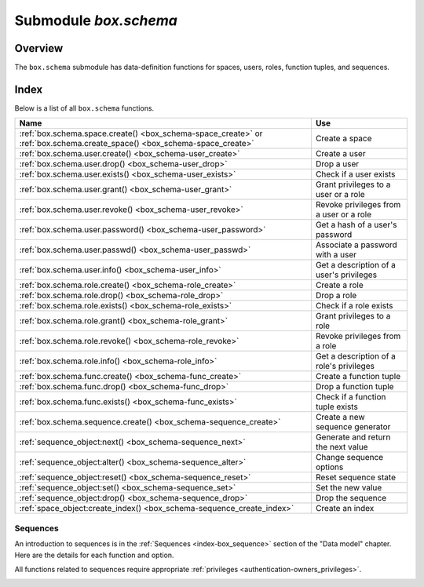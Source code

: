 .. _box_schema:

-------------------------------------------------------------------------------
                             Submodule `box.schema`
-------------------------------------------------------------------------------

.. module:: box.schema

===============================================================================
                                   Overview
===============================================================================

The ``box.schema`` submodule has data-definition functions
for spaces, users, roles, function tuples, and sequences.

===============================================================================
                                    Index
===============================================================================

Below is a list of all ``box.schema`` functions.

.. container:: table

    .. rst-class:: left-align-column-1
    .. rst-class:: left-align-column-2

    +--------------------------------------+---------------------------------+
    | Name                                 | Use                             |
    +======================================+=================================+
    | :ref:`box.schema.space.create()      | Create a space                  |
    | <box_schema-space_create>` or        |                                 |
    | :ref:`box.schema.create_space()      |                                 |
    | <box_schema-space_create>`           |                                 |
    +--------------------------------------+---------------------------------+
    | :ref:`box.schema.user.create()       | Create a user                   |
    | <box_schema-user_create>`            |                                 |
    +--------------------------------------+---------------------------------+
    | :ref:`box.schema.user.drop()         | Drop a user                     |
    | <box_schema-user_drop>`              |                                 |
    +--------------------------------------+---------------------------------+
    | :ref:`box.schema.user.exists()       | Check if a user exists          |
    | <box_schema-user_exists>`            |                                 |
    +--------------------------------------+---------------------------------+
    | :ref:`box.schema.user.grant()        | Grant privileges to a user or   |
    | <box_schema-user_grant>`             | a role                          |
    +--------------------------------------+---------------------------------+
    | :ref:`box.schema.user.revoke()       | Revoke privileges from a user   |
    | <box_schema-user_revoke>`            | or a role                       |
    +--------------------------------------+---------------------------------+
    | :ref:`box.schema.user.password()     | Get a hash of a user's password |
    | <box_schema-user_password>`          |                                 |
    +--------------------------------------+---------------------------------+
    | :ref:`box.schema.user.passwd()       | Associate a password with       |
    | <box_schema-user_passwd>`            | a user                          |
    +--------------------------------------+---------------------------------+
    | :ref:`box.schema.user.info()         | Get a description of a user's   |
    | <box_schema-user_info>`              | privileges                      |
    +--------------------------------------+---------------------------------+
    | :ref:`box.schema.role.create()       | Create a role                   |
    | <box_schema-role_create>`            |                                 |
    +--------------------------------------+---------------------------------+
    | :ref:`box.schema.role.drop()         | Drop a role                     |
    | <box_schema-role_drop>`              |                                 |
    +--------------------------------------+---------------------------------+
    | :ref:`box.schema.role.exists()       | Check if a role exists          |
    | <box_schema-role_exists>`            |                                 |
    +--------------------------------------+---------------------------------+
    | :ref:`box.schema.role.grant()        | Grant privileges to a role      |
    | <box_schema-role_grant>`             |                                 |
    +--------------------------------------+---------------------------------+
    | :ref:`box.schema.role.revoke()       | Revoke privileges from a role   |
    | <box_schema-role_revoke>`            |                                 |
    +--------------------------------------+---------------------------------+
    | :ref:`box.schema.role.info()         | Get a description of a role's   |
    | <box_schema-role_info>`              | privileges                      |
    +--------------------------------------+---------------------------------+
    | :ref:`box.schema.func.create()       | Create a function tuple         |
    | <box_schema-func_create>`            |                                 |
    +--------------------------------------+---------------------------------+
    | :ref:`box.schema.func.drop()         | Drop a function tuple           |
    | <box_schema-func_drop>`              |                                 |
    +--------------------------------------+---------------------------------+
    | :ref:`box.schema.func.exists()       | Check if a function tuple       |
    | <box_schema-func_exists>`            | exists                          |
    +--------------------------------------+---------------------------------+
    | :ref:`box.schema.sequence.create()   | Create a new sequence generator |
    | <box_schema-sequence_create>`        |                                 |
    +--------------------------------------+---------------------------------+
    | :ref:`sequence_object:next()         | Generate and return the next    |
    | <box_schema-sequence_next>`          | value                           |
    +--------------------------------------+---------------------------------+
    | :ref:`sequence_object:alter()        | Change sequence options         |
    | <box_schema-sequence_alter>`         |                                 |
    +--------------------------------------+---------------------------------+
    | :ref:`sequence_object:reset()        | Reset sequence state            |
    | <box_schema-sequence_reset>`         |                                 |
    +--------------------------------------+---------------------------------+
    | :ref:`sequence_object:set()          | Set the new value               |
    | <box_schema-sequence_set>`           |                                 |
    +--------------------------------------+---------------------------------+
    | :ref:`sequence_object:drop()         | Drop the sequence               |
    | <box_schema-sequence_drop>`          |                                 |
    +--------------------------------------+---------------------------------+
    | :ref:`space_object:create_index()    | Create an index                 |
    | <box_schema-sequence_create_index>`  |                                 |
    +--------------------------------------+---------------------------------+

.. _box_schema-space_create:

.. function:: box.schema.space.create(space-name [, {options}])
              box.schema.create_space(space-name [, {options}])

    Create a :ref:`space <index-box_space>`.

    :param string space-name: name of space, which should
                              conform to the :ref:`rules for object names <app_server-names>`
    :param table options: see "Options for box.schema.space.create" chart, below

    :return: space object
    :rtype: userdata

    You can use either syntax. For example,
    ``s = box.schema.space.create('tester')`` has the same effect as
    ``s = box.schema.create_space('tester')``.

    .. container:: table

        **Options for box.schema.space.create**

        .. rst-class:: left-align-column-1
        .. rst-class:: left-align-column-2
        .. rst-class:: left-align-column-3
        .. rst-class:: left-align-column-4

        .. tabularcolumns:: |\Y{0.2}|\Y{0.4}|\Y{0.2}|\Y{0.2}|

        +---------------+----------------------------------------------------+---------+---------------------+
        | Name          | Effect                                             | Type    | Default             |
        +===============+====================================================+=========+=====================+
        | engine        | 'memtx' or 'vinyl'                                 | string  | 'memtx'             |
        +---------------+----------------------------------------------------+---------+---------------------+
        | field_count   | fixed count of :ref:`fields <index-box_tuple>`:    | number  | 0 i.e. not fixed    |
        |               | for example if                                     |         |                     |
        |               | field_count=5, it is illegal                       |         |                     |
        |               | to insert a tuple with fewer                       |         |                     |
        |               | than or more than 5 fields                         |         |                     |
        +---------------+----------------------------------------------------+---------+---------------------+
        | format        | field names and types:                             | table   | (blank)             |
        |               | See the illustrations of format clauses in the     |         |                     |
        |               | :ref:`space_object:format() <box_space-format>`    |         |                     |
        |               | description and in the                             |         |                     |
        |               | :ref:`box.space._space <box_space-space>`          |         |                     |
        |               | example. Optional and usually not specified.       |         |                     |
        +---------------+----------------------------------------------------+---------+---------------------+
        | id            | unique identifier:                                 | number  | last space's id, +1 |
        |               | users can refer to spaces with                     |         |                     |
        |               | the id instead of the name                         |         |                     |
        +---------------+----------------------------------------------------+---------+---------------------+
        | if_not_exists | create space only if a space                       | boolean | false               |
        |               | with the same name does not                        |         |                     |
        |               | exist already, otherwise do                        |         |                     |
        |               | nothing but do not cause an                        |         |                     |
        |               | error                                              |         |                     |
        +---------------+----------------------------------------------------+---------+---------------------+
        | is_local      | space contents are                                 | boolean | false               |
        |               | :ref:`replication-local <replication-local>`:      |         |                     |
        |               | changes are stored in the                          |         |                     |
        |               | :ref:`write-ahead log <internals-wal>`             |         |                     |
        |               | of the local node but there is no                  |         |                     |
        |               | :ref:`replication <replication>`.                  |         |                     |
        +---------------+----------------------------------------------------+---------+---------------------+
        | temporary     | space contents are temporary:                      | boolean | false               |
        |               | changes are not stored in the                      |         |                     |
        |               | :ref:`write-ahead log <internals-wal>`             |         |                     |
        |               | and there is no                                    |         |                     |
        |               | :ref:`replication <replication>`.                  |         |                     |
        |               | Note re storage engine: vinyl                      |         |                     |
        |               | does not support temporary spaces.                 |         |                     |
        +---------------+----------------------------------------------------+---------+---------------------+
        | user          | name of the user who is considered to be           | string  | current user's name |
        |               | the space's                                        |         |                     |
        |               | :ref:`owner <authentication-owners_privileges>`    |         |                     |
        |               | for authorization purposes                         |         |                     |
        +---------------+----------------------------------------------------+---------+---------------------+

    There are three :ref:`syntax variations <app_server-object_reference>`
    for object references targeting space objects, for example
    :samp:`box.schema.space.drop({space-id})`
    will drop a space. However, the common approach is to use functions
    attached to the space objects, for example
    :ref:`space_object:drop() <box_space-drop>`.

    **Example**

    .. code-block:: tarantoolsession

       tarantool> s = box.schema.space.create('space55')
       ---
       ...
       tarantool> s = box.schema.space.create('space55', {
                >   id = 555,
                >   temporary = false
                > })
       ---
       - error: Space 'space55' already exists
       ...
       tarantool> s = box.schema.space.create('space55', {
                >   if_not_exists = true
                > })
       ---
       ...

    After a space is created, usually the next step is to
    :ref:`create an index <box_space-create_index>` for it, and then it is
    available for insert, select, and all the other :ref:`box.space <box_space>`
    functions.

.. _box_schema-user_create:

.. function:: box.schema.user.create(user-name [, {options}])

    Create a user.
    For explanation of how Tarantool maintains user data, see
    section :ref:`Users<authentication-users>` and reference on
    :ref:`_user <box_space-user>` space.

    The possible options are:

    * ``if_not_exists`` = ``true|false`` (default = ``false``) - boolean;
      ``true`` means there should be no error if the user already exists,

    * ``password`` (default = '') - string; the ``password`` = *password*
      specification is good because in a :ref:`URI <index-uri>`
      (Uniform Resource Identifier) it is usually illegal to include a
      user-name without a password.

    .. NOTE::

        The maximum number of users is 32.

    :param string user-name: name of user, which should
                             conform to the :ref:`rules for object names <app_server-names>`
    :param table options: ``if_not_exists``, ``password``

    :return: nil

    **Examples:**

    .. code-block:: lua

        box.schema.user.create('Lena')
        box.schema.user.create('Lena', {password = 'X'})
        box.schema.user.create('Lena', {if_not_exists = false})

.. _box_schema-user_drop:

.. function:: box.schema.user.drop(user-name [, {options}])

    Drop a user.
    For explanation of how Tarantool maintains user data, see
    section :ref:`Users <authentication-users>` and reference on
    :ref:`_user <box_space-user>` space.

    :param string user-name: the name of the user
    :param table options: ``if_exists`` = ``true|false`` (default = ``false``) - boolean;
                          ``true`` means there should be no error if the user does not exist.

    **Examples:**

    .. code-block:: lua

        box.schema.user.drop('Lena')
        box.schema.user.drop('Lena',{if_exists=false})

.. _box_schema-user_exists:

.. function:: box.schema.user.exists(user-name)

    Return ``true`` if a user exists; return ``false`` if a user does not exist.
    For explanation of how Tarantool maintains user data, see
    section :ref:`Users <authentication-users>` and reference on
    :ref:`_user <box_space-user>` space.

    :param string user-name: the name of the user
    :rtype: bool

    **Example:**

    .. code-block:: lua

        box.schema.user.exists('Lena')

.. _box_schema-user_grant:

.. function:: box.schema.user.grant(user-name, privileges, object-type, object-name[, {options} ])
              box.schema.user.grant(user-name, privileges, 'universe'[, nil, {options} ])
              box.schema.user.grant(user-name, role-name[, nil, nil, {options} ])

    Grant :ref:`privileges <authentication-owners_privileges>` to a user or
    to another role.

    :param string   user-name: the name of the user.
    :param string  privileges: 'read' or 'write' or 'execute' or 'create' or
                               'alter' or 'drop' or a combination.
    :param string object-type: 'space' or 'function' or 'sequence' or 'role'.
    :param string object-name: name of object to grant permissions for.
    :param string   role-name: name of role to grant to user.
    :param table      options: ``grantor``, ``if_not_exists``.

    If :samp:`'function','{object-name}'` is specified, then a _func tuple with
    that object-name must exist.

    **Variation:** instead of ``object-type, object-name`` say 'universe' which
    means 'all object-types and all objects'. In this case, object name is omitted.

    **Variation:** instead of ``privilege, object-type, object-name`` say
    ``role-name`` (see section :ref:`Roles <authentication-roles>`).

    The possible options are:

    * ``grantor`` = *grantor_name_or_id* -- string or number, for custom grantor,
    * ``if_not_exists`` = ``true|false`` (default = ``false``) - boolean;
      ``true`` means there should be no error if the user already has the privilege.

    **Example:**

    .. code-block:: lua

        box.schema.user.grant('Lena', 'read', 'space', 'tester')
        box.schema.user.grant('Lena', 'execute', 'function', 'f')
        box.schema.user.grant('Lena', 'read,write', 'universe')
        box.schema.user.grant('Lena', 'Accountant')
        box.schema.user.grant('Lena', 'read,write,execute', 'universe')
        box.schema.user.grant('X', 'read', 'universe', nil, {if_not_exists=true}))

.. _box_schema-user_revoke:

.. function:: box.schema.user.revoke(user-name, privilege, object-type, object-name)
              box.schema.user.revoke(user-name, role-name)

    Revoke :ref:`privileges <authentication-owners_privileges>` from a user
    or from another role.

    :param string user-name: the name of the user.
    :param string privilege: 'read' or 'write' or 'execute' or 'create' or
                             'alter' or 'drop' or a combination.
    :param string object-type: 'space' or 'function' or 'sequence'.
    :param string object-name: the name of a function or space or sequence.

    The user must exist, and the object must exist,
    but it is not an error if the user does not have the privilege.

    **Variation:** instead of ``object-type, object-name`` say 'universe'
    which means 'all object-types and all objects'.

    **Variation:** instead of ``privilege, object-type, object-name`` say
    ``role-name`` (see section :ref:`Roles <authentication-roles>`).

    **Example:**

    .. code-block:: lua

        box.schema.user.revoke('Lena', 'read', 'space', 'tester')
        box.schema.user.revoke('Lena', 'execute', 'function', 'f')
        box.schema.user.revoke('Lena', 'read,write', 'universe')
        box.schema.user.revoke('Lena', 'Accountant')

.. _box_schema-user_password:

.. function:: box.schema.user.password(password)

    Return a hash of a user's password. For explanation of how Tarantool maintains
    passwords, see section :ref:`Passwords <authentication-passwords>` and reference on
    :ref:`_user <box_space-user>` space.

    .. NOTE::

       * If a non-'guest' user has no password, it’s **impossible** to connect to Tarantool
         using this user. The user is regarded as “internal” only, not usable from a remote
         connection. Such users can be useful if they have defined some procedures with the
         :ref:`SETUID <box_schema-func_create>` option, on which privileges are granted
         to externally-connectable users. This way, external users cannot create/drop objects,
         they can only invoke procedures.

       * For the 'guest' user, it’s impossible to set a password: that would be misleading,
         since 'guest' is the default user on a newly-established connection over a
         :ref:`binary port <admin-security>`, and Tarantool does not require
         a password to establish a :ref:`binary connection <box_protocol-iproto_protocol>`.
         It is, however, possible to change the
         current user to ‘guest’ by providing the
         :ref:`AUTH packet <box_protocol-authentication>` with no password at all or an
         empty password. This feature is useful for connection pools, which want to reuse a
         connection for a different user without re-establishing it.

    :param string password: password to be hashed
    :rtype: string

    **Example:**

    .. code-block:: lua

        box.schema.user.password('ЛЕНА')

.. _box_schema-user_passwd:

.. function:: box.schema.user.passwd([user-name,] password)

    Associate a password with the user who is currently logged in,
    or with the user specified by user-name. The user must exist and must not be 'guest'.

    Users who wish to change their own passwords should
    use ``box.schema.user.passwd(password)`` syntax.

    Administrators who wish to change passwords of other users should
    use ``box.schema.user.passwd(user-name, password)`` syntax.

    :param string user-name: user-name
    :param string password: password

    **Example:**

    .. code-block:: lua

        box.schema.user.passwd('ЛЕНА')
        box.schema.user.passwd('Lena', 'ЛЕНА')

.. _box_schema-user_info:

.. function:: box.schema.user.info([user-name])

    Return a description of a user's :ref:`privileges <authentication-owners_privileges>`.
..     For explanation of how Tarantool maintains user data, see
    section :ref:`Users <authentication-users>` and reference on
    :ref:`_user <box_space-user>` space.

    :param string user-name: the name of the user.
                             This is optional; if it is not
                             supplied, then the information
                             will be for the user who is
                             currently logged in.

    **Example:**

    .. code-block:: lua

        box.schema.user.info()
        box.schema.user.info('Lena')

.. _box_schema-role_create:

.. function:: box.schema.role.create(role-name [, {options}])

    Create a role.
    For explanation of how Tarantool maintains role data, see
    section :ref:`Roles <authentication-roles>`.

    :param string role-name: name of role, which should
                             conform to the :ref:`rules for object names <app_server-names>`
    :param table options: ``if_not_exists`` = ``true|false`` (default = ``false``) - boolean;
                          ``true`` means there should be no error if the
                          role already exists

    :return: nil

    **Example:**

    .. code-block:: lua

        box.schema.role.create('Accountant')
        box.schema.role.create('Accountant', {if_not_exists = false})

.. _box_schema-role_drop:

.. function:: box.schema.role.drop(role-name [, {options}])

    Drop a role.
    For explanation of how Tarantool maintains role data, see
    section :ref:`Roles <authentication-roles>`.

    :param string role-name: the name of the role
    :param table options: ``if_exists`` = ``true|false`` (default = ``false``) - boolean;
                          ``true`` means there should be no error if the role does not exist.

    **Example:**

    .. code-block:: lua

        box.schema.role.drop('Accountant')

.. _box_schema-role_exists:

.. function:: box.schema.role.exists(role-name)

    Return ``true`` if a role exists; return ``false`` if a role does not exist.

    :param string role-name: the name of the role
    :rtype: bool

    **Example:**

    .. code-block:: lua

        box.schema.role.exists('Accountant')

.. _box_schema-role_grant:

.. function:: box.schema.role.grant(role-name, privilege, object-type, object-name [, option])
              box.schema.role.grant(role-name, privilege, 'universe' [, nil, option])
              box.schema.role.grant(role-name, role-name [, nil, nil, option])

    Grant :ref:`privileges <authentication-owners_privileges>` to a role.

    :param string role-name: the name of the role.
    :param string privilege: 'read' or 'write' or 'execute' or 'create' or
                             'alter' or 'drop' or a combination.
    :param string object-type: 'space' or 'function' or 'sequence' or 'role'.
    :param string object-name: the name of a function or space or sequence or role.
    :param table option: ``if_not_exists`` = ``true|false`` (default = ``false``) - boolean;
                         ``true`` means there should be no error if the role already
                         has the privilege.

    The role must exist, and the object must exist.

    **Variation:** instead of ``object-type, object-name`` say 'universe'
    which means 'all object-types and all objects'. In this case, object name is omitted.

    **Variation:** instead of ``privilege, object-type, object-name`` say
    ``role-name`` -- to grant a role to a role.

    **Example:**

    .. code-block:: lua

        box.schema.role.grant('Accountant', 'read', 'space', 'tester')
        box.schema.role.grant('Accountant', 'execute', 'function', 'f')
        box.schema.role.grant('Accountant', 'read,write', 'universe')
        box.schema.role.grant('public', 'Accountant')
        box.schema.role.grant('role1', 'role2', nil, nil, {if_not_exists=false})

.. _box_schema-role_revoke:

.. function:: box.schema.role.revoke(role-name, privilege, object-type, object-name)

    Revoke :ref:`privileges <authentication-owners_privileges>` from a role.

    :param string role-name: the name of the role.
    :param string privilege: 'read' or 'write' or 'execute' or 'create' or
                             'alter' or 'drop' or a combination.
    :param string object-type: 'space' or 'function' or 'sequence' or 'role'.
    :param string object-name: the name of a function or space or sequence or role.

    The role must exist, and the object must exist,
    but it is not an error if the role does not have the privilege.

    **Variation:** instead of ``object-type, object-name`` say 'universe'
    which means 'all object-types and all objects'.

    **Variation:** instead of ``privilege, object-type, object-name`` say
    ``role-name``.

    **Example:**

    .. code-block:: lua

        box.schema.role.revoke('Accountant', 'read', 'space', 'tester')
        box.schema.role.revoke('Accountant', 'execute', 'function', 'f')
        box.schema.role.revoke('Accountant', 'read,write', 'universe')
        box.schema.role.revoke('public', 'Accountant')

.. _box_schema-role_info:

.. function:: box.schema.role.info(role-name)

    Return a description of a role's privileges.

    :param string role-name: the name of the role.

    **Example:**

    .. code-block:: lua

        box.schema.role.info('Accountant')

.. _box_schema-func_create:

.. function:: box.schema.func.create(func-name [, {options-without-body}])

    Create a function :ref:`tuple <index-box_tuple>`.
    without including the ``body`` option.
    (For functions created with the ``body`` option, see
    :ref:`box.schema.func.create(func-name [, {options-with-body}]) <box_schema-func_create_with-body>`.

    This is called a "not persistent" function because functions without bodies are not persistent.
    This does not create the function itself -- that is done with Lua --
    but if it is necessary to grant privileges for a function,
    box.schema.func.create must be done first.
    For explanation of how Tarantool maintains function data, see the
    reference for the :ref:`box.space._func <box_space-func>` space.

    The possible options are:

    * ``if_not_exists`` = ``true|false`` (default = ``false``) - boolean;
      ``true`` means there should be no error if the ``_func`` tuple already exists.

    * ``setuid`` = ``true|false`` (default = ``false``) - boolean;
      ``true`` means that Tarantool should
      treat the function’s caller as the function’s owner, with owner privileges.
      ``setuid`` works only over :ref:`binary ports <admin-security>`,
      ``setuid`` does not work if the function is invoked via an
      :ref:`admin console <admin-security>` or inside a Lua script.

    * ``language`` = 'LUA'|'C' (default = ‘LUA’) - string.

    :param string func-name: name of function, which should
                             conform to the :ref:`rules for object names <app_server-names>`
    :param table options: ``if_not_exists``, ``setuid``, ``language``.

    :return: nil

    These functions can be called with :samp:`{function-object}:call({arguments})`; however,
    unlike the case with ordinary functions, array arguments will not be correctly recognized
    unless they are enclosed in braces.

    **Example:**

    .. code-block:: lua

        box.schema.func.create('calculate')
        box.schema.func.create('calculate', {if_not_exists = false})
        box.schema.func.create('calculate', {setuid = false})
        box.schema.func.create('calculate', {language = 'LUA'})

.. _box_schema-func_create_with-body:

.. function:: box.schema.func.create(func-name [, {options-with-body}])

    Create a function :ref:`tuple <index-box_tuple>`.
    including the ``body`` option.
    (For functions created without the ``body`` option, see
    :ref:`box.schema.func.create(func-name [, {options-without-body}]) <box_schema-func_create>`.

    This is called a "persistent" function because only functions with bodies are persistent.
    This does create the function itself, the body is a function definition.
    For explanation of how Tarantool maintains function data, see the
    reference for the :ref:`box.space._func <box_space-func>` space.

    The possible options are:

    * ``if_not_exists`` = ``true|false`` (default = ``false``) - boolean;
      same as for :ref:`box.schema.func.create(func-name [, {options-without-body}]) <box_schema-func_create>`.

    * ``setuid`` = ``true|false`` (default = ``false``) - boolean;
      same as for :ref:`box.schema.func.create(func-name [, {options-without-body}]) <box_schema-func_create>`.

    * ``language`` = 'LUA'|'C' (default = ‘LUA’) - string.
      same as for :ref:`box.schema.func.create(func-name [, {options-without-body}]) <box_schema-func_create>`.

    * ``is_sandboxed`` = ``true|false`` (default = ``false``) - boolean;
      whether the function should be executed in a sandbox.

    * ``is_deterministic`` = ``true|false`` (default = ``false``) - boolean;
      ``true`` means that the function should be deterministic,
      ``false`` means that the function may or may not be deterministic.

    * ``body`` = function definition (default = nil) - string;
      the function definition.

    :param string func-name: name of function, which should
                             conform to the :ref:`rules for object names <app_server-names>`
    :param table options: ``if_not_exists``, ``setuid``, ``language``,
                          ``is_sandboxed``, ``is_deterministic``, ``body``.

    :return: nil

    C functions are imported from .so files, Lua functions can be defined within ``body``.
    We will only describe Lua functions in this section.

    A function tuple with a body is "persistent" because the tuple is
    stored in a snapshot and is recoverable if the server restarts.
    All of the option values described in this section are visible in the
    :ref:`box.space._func <box_space-func>` system space.

    If ``is_sandboxed`` is true, then the function will be executed
    in an isolated environment: any operation that accesses the world outside
    the sandbox will be forbidden or will have no effect.
    Therefore a sandboxed function can only use modules and functions
    which cannot affect isolation:
    `assert <https://www.lua.org/manual/5.1/manual.html#pdf-assert>`_,
    `error <://www.lua.org/manual/5.1/manual.html#pdf-error>`_,
    `ipairs <https://www.lua.org/manual/5.1/manual.html#pdf-ipairs>`_,
    `math.* <https://www.lua.org/manual/5.1/manual.html#5.6>`_,
    `next <https://www.lua.org/manual/5.1/manual.html#pdf-next>`_,
    `pairs <https://www.lua.org/manual/5.1/manual.html#pdf-pairs>`_,
    `pcall <https://www.lua.org/manual/5.1/manual.html#pdf-pcall>`_,
    `print <https://www.lua.org/manual/5.1/manual.html#pdf-print>`_,
    `select <https://www.lua.org/manual/5.1/manual.html#pdf-select>`_,
    `string.* <https://www.lua.org/manual/5.1/manual.html#5.4>`_,
    `table.* <https://www.lua.org/manual/5.1/manual.html#5.5>`_,
    `tonumber <https://www.lua.org/manual/5.1/manual.html#pdf-tonumber>`_,
    `tostring <https://www.lua.org/manual/5.1/manual.html#pdf-tostring>`_,
    `type <https://www.lua.org/manual/5.1/manual.html#pdf-type>`_,
    `unpack <https://www.lua.org/manual/5.1/manual.html#pdf-unpack>`_,
    :ref:`utf8.* <utf8-module>`,
    `xpcall <https://www.lua.org/manual/5.1/manual.html#pdf-xpcall>`_.
    Also a sandboxed function cannot refer to global variables -- they
    will be treated as local variables because the sandbox is established
    with `setfenv <https://www.lua.org/manual/5.1/manual.html#pdf-setfenv>`_.
    So a sandboxed function will happen to be stateless and deterministic.

    If ``is_deterministic`` is true, there is no immediate effect.
    Tarantool plans to use the is_deterministic value in a future version.
    A function is deterministic if it always returns the same outputs given the same
    inputs. It is the function creator's responsibility to ensure that a
    function is truly deterministic.

    **Using a persistent Lua function**

    After a persistent Lua function is created, it can be found in
    the :ref:`box.space._func <box_space-func>` system space,
    and it can be shown with |br|
    :samp:`box.func.{func-name}` |br|
    and it can be invoked by any user with
    :ref:`authorization <authentication-owners_privileges>`
    to 'execute' it. The syntax for invoking is: |br|
    :samp:`box.func.{func-name}:call([parameters])` |br|
    or, if the connection is remote, the syntax is as in
    :ref:`net_box:call() <net_box-call>`.

    **Example:**

    .. code-block:: tarantoolsession

        tarantool> lua_code = [[function(a, b) return a + b end]]
        tarantool> box.schema.func.create('sum', {body = lua_code})

        tarantool> box.func.sum
        ---
        - is_sandboxed: false
          is_deterministic: false
          id: 2
          setuid: false
          body: function(a, b) return a + b end
          name: sum
          language: LUA
        ...

        tarantool> box.func.sum:call({1, 2})
        ---
        - 3
        ...

.. _box_schema-func_drop:

.. function:: box.schema.func.drop(func-name [, {options}])

    Drop a function tuple.
    For explanation of how Tarantool maintains function data, see
    reference on :ref:`_func space <box_space-func>`.

    :param string func-name: the name of the function
    :param table options: ``if_exists`` = ``true|false`` (default = ``false``) - boolean;
                          ``true`` means there should be no error if the _func tuple does not exist.

    **Example:**

    .. code-block:: lua

        box.schema.func.drop('calculate')

.. _box_schema-func_exists:

.. function:: box.schema.func.exists(func-name)

    Return true if a function tuple exists; return false if a function tuple
    does not exist.

    :param string func-name: the name of the function
    :rtype: bool

    **Example:**

    .. code-block:: lua

        box.schema.func.exists('calculate')

.. _box_schema-func_reload:

.. function:: box.schema.func.reload([name])

    Reload a C module with all its functions without restarting the server.

    Under the hood, Tarantool loads a new copy of the module (``*.so`` shared
    library) and starts routing all new request to the new version.
    The previous version remains active until all started calls are finished.
    All shared libraries are loaded with ``RTLD_LOCAL`` (see "man 3 dlopen"),
    therefore multiple copies can co-exist without any problems.

    .. NOTE::

        Reload will fail if a module was loaded from Lua script with
        `ffi.load() <http://luajit.org/ext_ffi_api.html#ffi_load>`_.

    :param string name: the name of the module to reload

    **Example:**

    .. code-block:: lua

        -- reload the entire module contents
        box.schema.func.reload('module')

.. _box_schema-sequence:

~~~~~~~~~~~~~~~~~~~~~~~~~~~~~~~~~~~~~~~~~~~~~~~~~~~~~~~~~~~~~~~~~~~~~~~~~~~~~~~~
Sequences
~~~~~~~~~~~~~~~~~~~~~~~~~~~~~~~~~~~~~~~~~~~~~~~~~~~~~~~~~~~~~~~~~~~~~~~~~~~~~~~~

An introduction to sequences is in the :ref:`Sequences <index-box_sequence>`
section of the "Data model" chapter.
Here are the details for each function and option.

All functions related to sequences require appropriate
:ref:`privileges <authentication-owners_privileges>`.

.. _box_schema-sequence_create:

.. function:: box.schema.sequence.create(name[, options])

    Create a new sequence generator.

    :param string name: the name of the sequence

    :param table options: see a quick overview in the
                          "Options for ``box.schema.sequence.create()``"
                          :ref:`chart <index-box_sequence-options>`
                          (in the :ref:`Sequences <index-box_sequence>`
                          section of the "Data model" chapter),
                          and see more details below.

    :return: a reference to a new sequence object.

    Options:

    * ``start`` -- the STARTS WITH value. Type = integer, Default = 1.

    * ``min`` -- the MINIMUM value. Type = integer, Default = 1.

    * ``max`` - the MAXIMUM value. Type = integer, Default = 9223372036854775807.

      There is a rule: ``min`` <= ``start`` <= ``max``.
      For example it is illegal to say ``{start=0}`` because then the
      specified start value (0) would be less than the default min value (1).

      There is a rule: ``min`` <= next-value <= ``max``.
      For example, if the next generated value would be 1000,
      but the maximum value is 999, then that would be considered
      "overflow".

      There is a rule: ``start`` and ``min`` and ``max`` must all
      be <= 9223372036854775807 which is 2^63 - 1 (not 2^64).

    * ``cycle`` -- the CYCLE value. Type = bool. Default = false.

      If the sequence generator's next value is an overflow number,
      it causes an error return -- unless ``cycle == true``.

      But if ``cycle == true``, the count is started again, at the
      MINIMUM value or at the MAXIMUM value (not the STARTS WITH value).

    * ``cache`` -- the CACHE value. Type = unsigned integer. Default = 0.

      Currently Tarantool ignores this value, it is reserved for future use.

    * ``step`` -- the INCREMENT BY value. Type = integer. Default = 1.

      Ordinarily this is what is added to the previous value.

.. _box_schema-sequence_next:

.. function:: sequence_object:next()

    Generate the next value and return it.

    The generation algorithm is simple:

    * If this is the first time, then return the STARTS WITH value.
    * If the previous value plus the INCREMENT value is less than the
      MINIMUM value or greater than the MAXIMUM value, that is "overflow",
      so either raise an error (if ``cycle`` = ``false``) or return the
      MAXIMUM value (if ``cycle`` = ``true`` and ``step`` < 0)
      or return the MINIMUM value (if ``cycle`` = ``true`` and ``step`` > 0).

    If there was no error, then save the returned result, it is now
    the "previous value".

    For example, suppose sequence 'S' has:

    * ``min`` == -6,
    * ``max`` == -1,
    * ``step`` == -3,
    * ``start`` = -2,
    * ``cycle`` = true,
    * previous value = -2.

    Then ``box.sequence.S:next()`` returns -5 because -2 + (-3) == -5.

    Then ``box.sequence.S:next()`` again returns -1 because -5 + (-3) < -6,
    which is overflow, causing cycle, and ``max`` == -1.

    This function requires a :ref:`'write' privilege <box_schema-user_grant>`
    on the sequence.

    .. NOTE::

        This function should not be used in "cross-engine" transactions
        (transactions which use both the memtx and the vinyl storage engines).

        To see what the previous value was, without changing it, you can
        select from the :ref:`_sequence_data <box_space-sequence_data>`
        system space.

.. _box_schema-sequence_alter:

.. function:: sequence_object:alter(options)

    The ``alter()`` function can be used to change any of the sequence's
    options. Requirements and restrictions are the same as for
    :ref:`box.schema.sequence.create() <box_schema-sequence_create>`.

.. _box_schema-sequence_reset:

.. function:: sequence_object:reset()

    Set the sequence back to its original state.
    The effect is that a subsequent ``next()`` will return the ``start`` value.
    This function requires a :ref:`'write' privilege <box_schema-user_grant>`
    on the sequence.

.. _box_schema-sequence_set:

.. function:: sequence_object:set(new-previous-value)

    Set the "previous value" to ``new-previous-value``.
    This function requires a :ref:`'write' privilege <box_schema-user_grant>`
    on the sequence.

.. _box_schema-sequence_drop:

.. function:: sequence_object:drop()

    Drop an existing sequence.

    **Example:**

    Here is an example showing all sequence options and operations:

    .. code-block:: lua

        s = box.schema.sequence.create(
                       'S2',
                       {start=100,
                       min=100,
                       max=tonumber64('9223372036854775807'),
                       cache=100000,
                       cycle=false,
                       step=100
                       })
        s:alter({step=6})
        s:next()
        s:reset()
        s:set(150)
        s:drop()

.. _box_schema-sequence_create_index:

.. function:: space_object:create_index(... [sequence='...' option] ...)

    You can use the ``sequence``
    option when :ref:`creating <box_space-create_index>` or
    :ref:`altering <box_index-alter>` a primary-key index.
    The sequence becomes associated with the index, so that the next
    ``insert()`` will put the next generated number into the primary-key
    field, if the field value would otherwise be nil.

    The syntax may be any of: |br|
    :samp:`sequence = {sequence identifier}` |br|
    or
    :code:`sequence = {id =` :samp:`{sequence identifier}` :code:`}` |br|
    or
    :code:`sequence = {field =` :samp:`{field number}` :code:`}` |br|
    or
    :code:`sequence = {id =` :samp:`{sequence identifier}` :code:`, field =` :samp:`{field number}` :code:`}` |br|
    or
    :code:`sequence = true` |br|
    or
    :code:`sequence = {}`. |br|
    The sequence identifier may be either a number
    (the sequence id) or a string (the sequence name).
    The field number may be the ordinal number of any field
    in the index; default = 1.
    Examples of all possibilities:
    ``sequence = 1`` or
    ``sequence = 'sequence_name'`` or
    ``sequence = {id = 1}`` or
    ``sequence = {id = 'sequence_name'}`` or
    ``sequence = {id = 1, field = 1}`` or
    ``sequence = {id = 'sequence_name', field = 1}`` or
    ``sequence = {field = 1}`` or
    ``sequence = true`` or
    ``sequence = {}``.
    Notice that the sequence identifier can be omitted,
    if it is omitted then a new sequence is created
    automatically with default name = :samp:`{space-name}_seq`.
    Notice that the field number does not have to be 1,
    that is, the sequence can be associated with any
    field in the primary-key index.

    For example, if 'Q' is a sequence and 'T' is a new space, then this will
    work:

    .. code-block:: tarantoolsession

        tarantool> box.space.T:create_index('Q',{sequence='Q'})
        ---
        - unique: true
          parts:
          - type: unsigned
            is_nullable: false
            fieldno: 1
          sequence_id: 8
          id: 0
          space_id: 514
          name: Q
          type: TREE
        ...

    (Notice that the index now has a ``sequence_id`` field.)

    And this will work:

    .. code-block:: tarantoolsession

        tarantool> box.space.T:insert{nil,0}
        ---
        - [1, 0]
        ...

    .. NOTE::

        The index key type may be either 'integer' or 'unsigned'.
        If any of the sequence options is a negative number, then
        the index key type should be 'integer'.

        Users should not insert a value greater than 9223372036854775807,
        which is 2^63 - 1, in the indexed field. The sequence generator
        will ignore it.

        A sequence cannot be dropped if it is associated with an index.
        However, :ref:`index_object:alter() <box_index-alter>`
        can be used to say that a sequence
        is not associated with an index, for example
        ``box.space.T.index.I:alter({sequence=false})``.

        If a sequence was created automatically because the
        sequence identifier was omitted, then it will be dropped
        automatically if the index is altered so that ``sequence=false``,
        or if the index is dropped.

        ``index_object:alter()`` can also be used to associate a
        sequence with an existing index, with the same syntax for options.

        When a sequence is used with an index based on a JSON path,
        inserted tuples must have all components of the path preceding
        the autoincrement field, and the autoincrement field.
        To achieve that use ``box.NULL`` rather than ``nil``. Example:

        .. code-block:: tarantoolsession

            s = box.schema.space.create('test')
            s:create_index('pk', {parts = {{'[1].a.b[1]', 'unsigned'}}, sequence = true})
            s:replace{} -- error
            s:replace{{c = {}}} -- error
            s:replace{{a = {c = {}}}} -- error
            s:replace{{a = {b = {}}}} -- error
            s:replace{{a = {b = {nil}}}} -- error
            s:replace{{a = {b = {box.NULL}}}} -- ok

